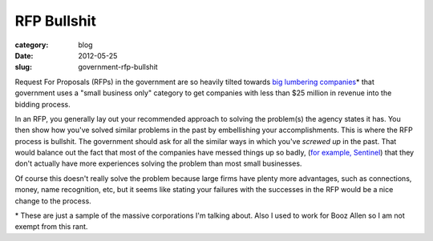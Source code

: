RFP Bullshit
============

:category: blog
:date: 2012-05-25
:slug: government-rfp-bullshit

Request For Proposals (RFPs) in the government are so heavily tilted towards
`big <http://www.boozallen.com/>`_
`lumbering <http://www.lockheedmartin.com/>`_
`companies <http://www.saic.com/>`_\* that government uses a 
"small business only" category to get companies with less than $25 million
in revenue into the bidding process.

In an RFP, you generally lay out your recommended approach to solving 
the problem(s) the agency states it has. You then show how you've solved
similar problems in the past by embellishing your accomplishments. This is
where the RFP process is bullshit. The government should ask for all the
similar ways in which you've *screwed up* in the past. That would balance
out the fact that most of the companies have messed things up so badly,
(`for example, Sentinel <http://www.fiercegovernmentit.com/story/fbi-puts-sentinel-hold/2010-03-21>`_) that they don't actually have more experiences 
solving the problem than most small businesses.

Of course this doesn't really solve the problem because large firms have
plenty more advantages, such as connections, money, name recognition, etc,
but it seems like stating your failures with the successes in the RFP 
would be a nice change to the process.

\* These are just a sample of the massive corporations I'm talking about.
Also I used to work for Booz Allen so I am not exempt from this rant.
